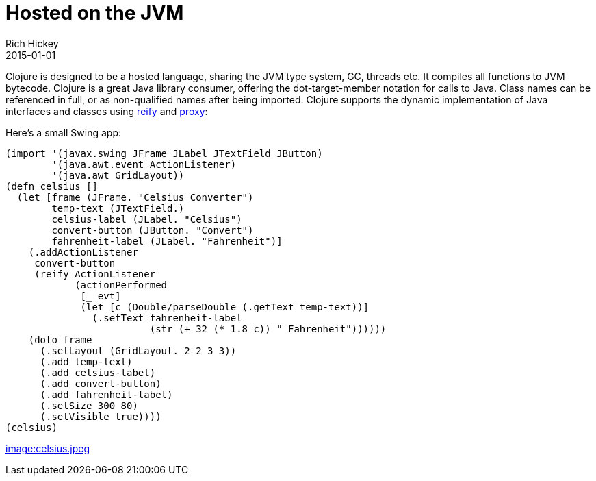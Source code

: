 = Hosted on the JVM
Rich Hickey
2015-01-01
:type: about
:toc: macro
:icons: font
:navlinktext: JVM Hosted
:prevpagehref: concurrent_programming
:prevpagetitle: Concurrent Programming
:nextpagehref: clojurescript
:nextpagetitle: ClojureScript


ifdef::env-github,env-browser[:outfilesuffix: .adoc]

Clojure is designed to be a hosted language, sharing the JVM type system, GC, threads etc. It compiles all functions to JVM bytecode. Clojure is a great Java library consumer, offering the dot-target-member notation for calls to Java. Class names can be referenced in full, or as non-qualified names after being imported. Clojure supports the dynamic implementation of Java interfaces and classes using http://clojure.github.io/clojure/clojure.core-api.html#clojure.core/reify[reify] and http://clojure.github.io/clojure/clojure.core-api.html#clojure.core/proxy[proxy]:

Here's a small Swing app:
[source,clojure]
----
(import '(javax.swing JFrame JLabel JTextField JButton)
        '(java.awt.event ActionListener)
        '(java.awt GridLayout))
(defn celsius []
  (let [frame (JFrame. "Celsius Converter")
        temp-text (JTextField.)
        celsius-label (JLabel. "Celsius")
        convert-button (JButton. "Convert")
        fahrenheit-label (JLabel. "Fahrenheit")]
    (.addActionListener
     convert-button
     (reify ActionListener
            (actionPerformed
             [_ evt]
             (let [c (Double/parseDouble (.getText temp-text))]
               (.setText fahrenheit-label
                         (str (+ 32 (* 1.8 c)) " Fahrenheit"))))))
    (doto frame
      (.setLayout (GridLayout. 2 2 3 3))
      (.add temp-text)
      (.add celsius-label)
      (.add convert-button)
      (.add fahrenheit-label)
      (.setSize 300 80)
      (.setVisible true))))
(celsius)
----
<<image:celsius.jpeg#,image:celsius.jpeg>>
